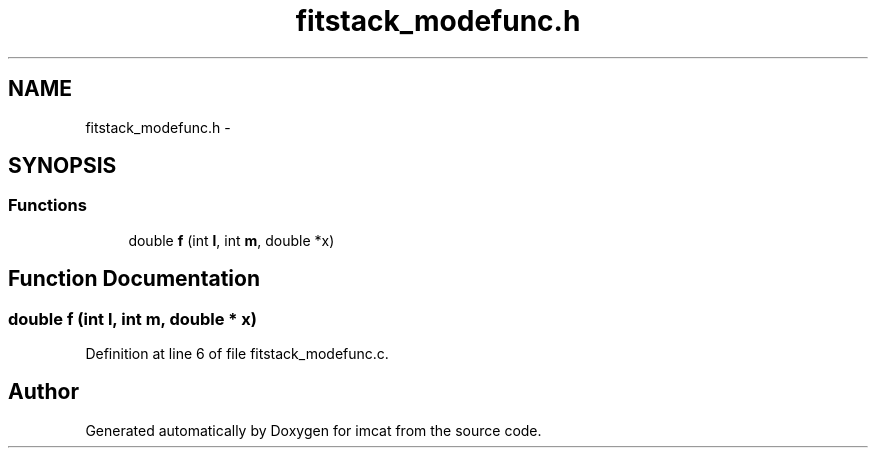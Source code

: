 .TH "fitstack_modefunc.h" 3 "23 Dec 2003" "imcat" \" -*- nroff -*-
.ad l
.nh
.SH NAME
fitstack_modefunc.h \- 
.SH SYNOPSIS
.br
.PP
.SS "Functions"

.in +1c
.ti -1c
.RI "double \fBf\fP (int \fBl\fP, int \fBm\fP, double *x)"
.br
.in -1c
.SH "Function Documentation"
.PP 
.SS "double f (int l, int m, double * x)"
.PP
Definition at line 6 of file fitstack_modefunc.c.
.SH "Author"
.PP 
Generated automatically by Doxygen for imcat from the source code.
